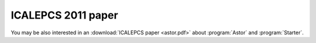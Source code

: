 ICALEPCS 2011 paper
-------------------

You may be also interested in an :download:`ICALEPCS paper <astor.pdf>`
about :program:`Astor` and :program:`Starter`.